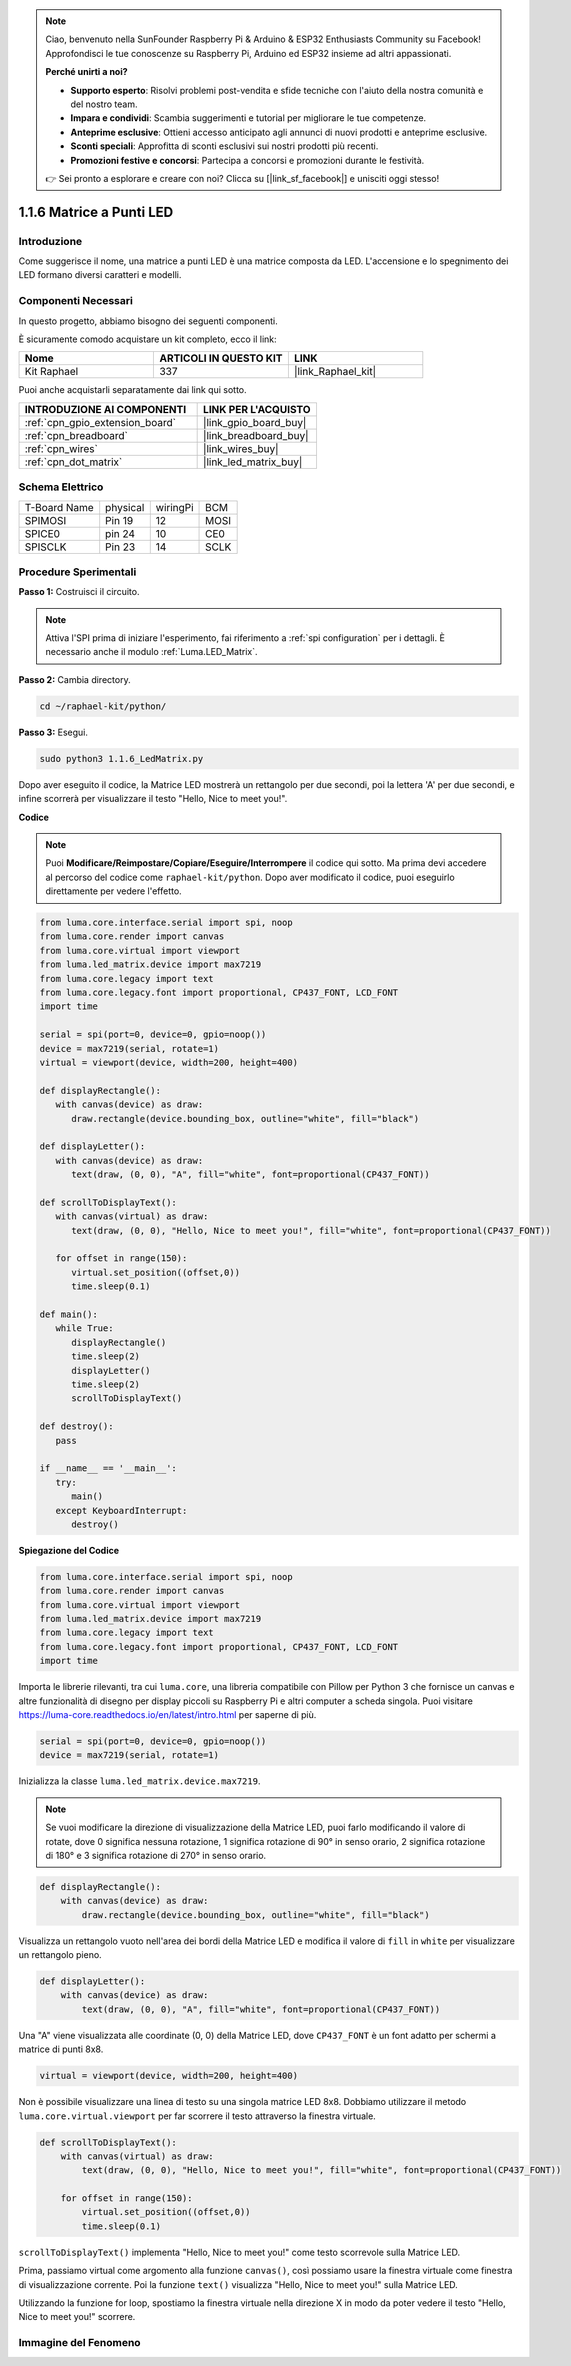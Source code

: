 .. note::

    Ciao, benvenuto nella SunFounder Raspberry Pi & Arduino & ESP32 Enthusiasts Community su Facebook! Approfondisci le tue conoscenze su Raspberry Pi, Arduino ed ESP32 insieme ad altri appassionati.

    **Perché unirti a noi?**

    - **Supporto esperto**: Risolvi problemi post-vendita e sfide tecniche con l'aiuto della nostra comunità e del nostro team.
    - **Impara e condividi**: Scambia suggerimenti e tutorial per migliorare le tue competenze.
    - **Anteprime esclusive**: Ottieni accesso anticipato agli annunci di nuovi prodotti e anteprime esclusive.
    - **Sconti speciali**: Approfitta di sconti esclusivi sui nostri prodotti più recenti.
    - **Promozioni festive e concorsi**: Partecipa a concorsi e promozioni durante le festività.

    👉 Sei pronto a esplorare e creare con noi? Clicca su [|link_sf_facebook|] e unisciti oggi stesso!

.. _1.1.6_py:

1.1.6 Matrice a Punti LED
===============================

Introduzione
--------------------

Come suggerisce il nome, una matrice a punti LED è una matrice composta da LED.
L'accensione e lo spegnimento dei LED formano diversi caratteri e modelli.

Componenti Necessari
------------------------------

In questo progetto, abbiamo bisogno dei seguenti componenti. 

.. image:: ../img/list_dot.png

È sicuramente comodo acquistare un kit completo, ecco il link: 

.. list-table::
    :widths: 20 20 20
    :header-rows: 1

    *   - Nome	
        - ARTICOLI IN QUESTO KIT
        - LINK
    *   - Kit Raphael
        - 337
        - |link_Raphael_kit|

Puoi anche acquistarli separatamente dai link qui sotto.

.. list-table::
    :widths: 30 20
    :header-rows: 1

    *   - INTRODUZIONE AI COMPONENTI
        - LINK PER L'ACQUISTO

    *   - :ref:`cpn_gpio_extension_board`
        - |link_gpio_board_buy|
    *   - :ref:`cpn_breadboard`
        - |link_breadboard_buy|
    *   - :ref:`cpn_wires`
        - |link_wires_buy|
    *   - :ref:`cpn_dot_matrix`
        - |link_led_matrix_buy|

Schema Elettrico
-----------------------

============ ======== ======== ====
T-Board Name physical wiringPi BCM
SPIMOSI      Pin 19   12       MOSI
SPICE0       pin 24   10       CE0
SPISCLK      Pin 23   14       SCLK
============ ======== ======== ====

.. image:: ../img/schematic_dot.png

Procedure Sperimentali
----------------------------

**Passo 1:** Costruisci il circuito. 

.. image:: ../img/1.1.6fritzing.png

.. note::

    Attiva l'SPI prima di iniziare l'esperimento, fai riferimento a :ref:`spi configuration` per i dettagli. È necessario anche il modulo :ref:`Luma.LED_Matrix`.


**Passo 2:** Cambia directory.

.. raw:: html

   <run></run>

.. code-block::

    cd ~/raphael-kit/python/

**Passo 3:** Esegui.

.. raw:: html

   <run></run>

.. code-block::

    sudo python3 1.1.6_LedMatrix.py

Dopo aver eseguito il codice, la Matrice LED mostrerà un rettangolo per due secondi, poi la lettera 'A' per due secondi, e infine scorrerà per visualizzare il testo "Hello, Nice to meet you!".

**Codice**

.. note::

    Puoi **Modificare/Reimpostare/Copiare/Eseguire/Interrompere** il codice qui sotto. Ma prima devi accedere al percorso del codice come ``raphael-kit/python``. Dopo aver modificato il codice, puoi eseguirlo direttamente per vedere l'effetto.


.. raw:: html

    <run></run>

.. code-block:: python

   from luma.core.interface.serial import spi, noop
   from luma.core.render import canvas
   from luma.core.virtual import viewport
   from luma.led_matrix.device import max7219
   from luma.core.legacy import text
   from luma.core.legacy.font import proportional, CP437_FONT, LCD_FONT
   import time

   serial = spi(port=0, device=0, gpio=noop())
   device = max7219(serial, rotate=1)
   virtual = viewport(device, width=200, height=400)

   def displayRectangle():
      with canvas(device) as draw:
         draw.rectangle(device.bounding_box, outline="white", fill="black")

   def displayLetter():
      with canvas(device) as draw:
         text(draw, (0, 0), "A", fill="white", font=proportional(CP437_FONT))

   def scrollToDisplayText():
      with canvas(virtual) as draw:
         text(draw, (0, 0), "Hello, Nice to meet you!", fill="white", font=proportional(CP437_FONT))

      for offset in range(150):
         virtual.set_position((offset,0))
         time.sleep(0.1)

   def main():
      while True:
         displayRectangle()
         time.sleep(2)
         displayLetter()
         time.sleep(2)
         scrollToDisplayText()

   def destroy():
      pass

   if __name__ == '__main__':
      try:
         main()
      except KeyboardInterrupt:
         destroy()

**Spiegazione del Codice**

.. code-block:: python

    from luma.core.interface.serial import spi, noop
    from luma.core.render import canvas
    from luma.core.virtual import viewport
    from luma.led_matrix.device import max7219
    from luma.core.legacy import text
    from luma.core.legacy.font import proportional, CP437_FONT, LCD_FONT
    import time

Importa le librerie rilevanti, tra cui ``luma.core``, una libreria compatibile con Pillow per Python 3 che fornisce un canvas e altre funzionalità di disegno per display piccoli su Raspberry Pi e altri computer a scheda singola.
Puoi visitare `https://luma-core.readthedocs.io/en/latest/intro.html <https://luma-core.readthedocs.io/en/latest/intro.html>`_ per saperne di più.


.. code-block:: python

    serial = spi(port=0, device=0, gpio=noop())
    device = max7219(serial, rotate=1)

Inizializza la classe ``luma.led_matrix.device.max7219``.

.. note::

    Se vuoi modificare la direzione di visualizzazione della Matrice LED, puoi farlo modificando il valore di rotate, dove 0 significa nessuna rotazione, 1 significa rotazione di 90° in senso orario, 2 significa rotazione di 180° e 3 significa rotazione di 270° in senso orario.

.. code-block:: python

    def displayRectangle():
        with canvas(device) as draw:
            draw.rectangle(device.bounding_box, outline="white", fill="black")

Visualizza un rettangolo vuoto nell'area dei bordi della Matrice LED e modifica il valore di ``fill`` in ``white`` per visualizzare un rettangolo pieno.


.. code-block:: python

    def displayLetter():
        with canvas(device) as draw:
            text(draw, (0, 0), "A", fill="white", font=proportional(CP437_FONT))

Una "A" viene visualizzata alle coordinate (0, 0) della Matrice LED, dove ``CP437_FONT`` è un font adatto per schermi a matrice di punti 8x8.

.. code-block:: python

    virtual = viewport(device, width=200, height=400)

Non è possibile visualizzare una linea di testo su una singola matrice LED 8x8. Dobbiamo utilizzare il metodo ``luma.core.virtual.viewport`` per far scorrere il testo attraverso la finestra virtuale.

.. code-block:: python

    def scrollToDisplayText():
        with canvas(virtual) as draw:
            text(draw, (0, 0), "Hello, Nice to meet you!", fill="white", font=proportional(CP437_FONT))

        for offset in range(150):
            virtual.set_position((offset,0))
            time.sleep(0.1)

``scrollToDisplayText()`` implementa "Hello, Nice to meet you!" come testo scorrevole sulla Matrice LED.

Prima, passiamo virtual come argomento alla funzione ``canvas()``, così possiamo usare la finestra virtuale come finestra di visualizzazione corrente. Poi la funzione ``text()`` visualizza "Hello, Nice to meet you!" sulla Matrice LED.

Utilizzando la funzione for loop, spostiamo la finestra virtuale nella direzione X in modo da poter vedere il testo "Hello, Nice to meet you!" scorrere.


Immagine del Fenomeno
--------------------------

.. image:: ../img/1.1.6led_dot_matrix.JPG
